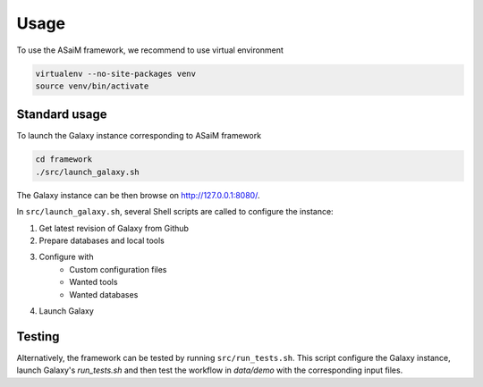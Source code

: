 .. _framework-use:

Usage
#####

To use the ASaiM framework, we recommend to use virtual environment

.. code-block:: bash

    virtualenv --no-site-packages venv
    source venv/bin/activate 

Standard usage
==============
.. _framework-use-standard:

To launch the Galaxy instance corresponding to ASaiM framework

.. code-block:: bash

    cd framework
    ./src/launch_galaxy.sh

The Galaxy instance can be then browse on `http://127.0.0.1:8080/ <http://127.0.0.1:8080/>`_.

In ``src/launch_galaxy.sh``, several Shell scripts are called to configure the instance:

1. Get latest revision of Galaxy from Github
2. Prepare databases and local tools
3. Configure with
    - Custom configuration files
    - Wanted tools
    - Wanted databases
4. Launch Galaxy



Testing
=======

Alternatively, the framework can be tested by running ``src/run_tests.sh``. This script configure the Galaxy instance, launch Galaxy's `run_tests.sh` and then test the workflow in `data/demo` with the corresponding input files.




